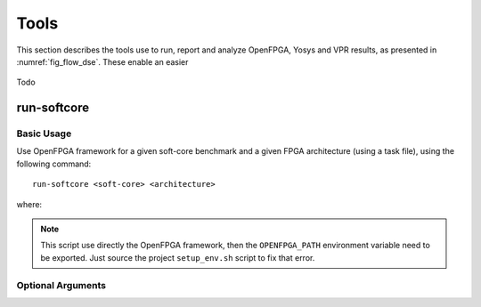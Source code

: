 Tools
=====

This section describes the tools use to run, report and analyze OpenFPGA, Yosys and VPR results, as presented in :numref:`fig_flow_dse`.
These enable an easier 

.. figure:: ../images/openfpga-softcores-dse.svg
   :width: 60%
   :align: center
   :name: fig_flow_dse

   Todo

run-softcore
------------
.. program:: run-softcore

Basic Usage
~~~~~~~~~~~

Use OpenFPGA framework for a given soft-core benchmark and a given FPGA architecture (using a task file), using the following command::

    run-softcore <soft-core> <architecture>

where:

.. option:: <soft-core>

    Soft-core processor to evaluate.

.. option:: <architecture>

    FPGA architecture to evaluate, using any files in the 'fpga_archs/' dir.

.. note::

    This script use directly the OpenFPGA framework, then the ``OPENFPGA_PATH`` environment variable need to be exported.
    Just source the project ``setup_env.sh`` script to fix that error.

Optional Arguments
~~~~~~~~~~~~~~~~~~

.. option:: --device-layout <WxH|auto>

    Define a fixed FPGA layout.

    **Default:** ``auto``

.. option:: --channel-width <int|auto>

    Define a fixed FPGA channel width.

    **Default:** ``auto``

.. option:: --cache-size <int>

    Define the memory size of the soft-core (in Bytes).

    **Default:** ``1024``

.. option:: --isa {i,im,ima}

    Enable RISC-V ISA extensions.

    - ``i``: base integer instruction set,
    - ``m``: enable the multiplier/divider instruction extension,
    - ``c``: enable the compressed instruction extension.

    **Default:** ``i``

.. option:: --run-list <csv-filename>

    run multiple simulations listed in a CSV file, giving all arguments by columns

    **Default:** `None`

.. option:: --run-dir <path>
    
    Save all OpenFPGA outputs in a given directory
    
    **Default:** ``run_dir/``

